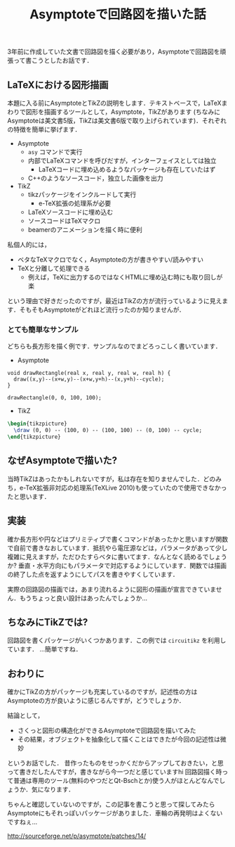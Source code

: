 #+TITLE: Asymptoteで回路図を描いた話

3年前に作成していた文書で回路図を描く必要があり，Asymptoteで回路図を頑張って書こうとしたお話です．

** LaTeXにおける図形描画
本題に入る前にAsymptoteとTikZの説明をします．テキストベースで，LaTeXまわりで図形を描画するツールとして，Asymptote，TikZがあります (ちなみにAsymptoteは美文書5版，TikZは美文書6版で取り上げられています)．それぞれの特徴を簡単に挙げます．

 - Asymptote
   - =asy= コマンドで実行
   - 内部でLaTeXコマンドを呼びだすが，インターフェイスとしては独立
     - LaTeXコードに埋め込めるようなパッケージも存在していたはず
   - C++のようなソースコード，独立した画像を出力
 - TikZ
   - tikzパッケージをインクルードして実行
     - e-TeX拡張の処理系が必要
   - LaTeXソースコードに埋め込む
   - ソースコードはTeXマクロ
   - beamerのアニメーションを描く時に便利

私個人的には，
  - ベタなTeXマクロでなく，Asymptoteの方が書きやすい/読みやすい
  - TeXと分離して処理できる
    - 例えば，TeXに出力するのではなくHTMLに埋め込む時にも取り回しが楽
という理由で好きだったのですが，最近はTikZの方が流行っているように見えます．そもそもAsymptoteがどれほど流行ったのか知りませんが．

*** とても簡単なサンプル
どちらも長方形を描く例です．サンプルなのでまどろっこしく書いています．

- Asymptote
#+BEGIN_SRC asymptote :file asy.png :exports both
  void drawRectangle(real x, real y, real w, real h) {
    draw((x,y)--(x+w,y)--(x+w,y+h)--(x,y+h)--cycle);
  }

  drawRectangle(0, 0, 100, 100);
#+END_SRC

- TikZ
#+BEGIN_SRC tex
  \begin{tikzpicture}
    \draw (0, 0) -- (100, 0) -- (100, 100) -- (0, 100) -- cycle;
  \end{tikzpicture}
#+END_SRC

** なぜAsymptoteで描いた?
当時TikZはあったかもしれないですが，私は存在を知りませんでした．どのみち，e-TeX拡張非対応の処理系(TeXLive 2010)も使っていたので使用できなかったと思います．

** 実装
確か長方形や円などはプリミティブで書くコマンドがあったかと思いますが関数で自前で書きなおしています．抵抗やら電圧源などは，パラメータがあって少し複雑に見えますが，ただひたすらベタに書いてます．なんとなく読めるでしょうか?
垂直・水平方向にもパラメータで対応するようにしています．関数では描画の終了した点を返すようにしてパスを書きやすくしています．

実際の回路図の描画では，あまり流れるように図形の描画が宣言できていません．もうちょっと良い設計はあったんでしょうか...

** ちなみにTikZでは?
回路図を書くパッケージがいくつかあります．この例では =circuitikz= を利用しています．
...簡単ですね．

** おわりに
確かにTikZの方がパッケージも充実しているのですが，記述性の方はAsymptoteの方が良いように感じるんですが，どうでしょうか．

結論として，
 - さくっと図形の構造化ができるAsymptoteで回路図を描いてみた
 - その結果，オブジェクトを抽象化して描くことはできたが今回の記述性は微妙
というお話でした．
昔作ったものをせっかくだからアップしておきたい，と思って書きだしたんですが，書きながら今一つだと感じていますhi
回路図描く時って普通は専用のツール(無料のやつだとQt-Bschとか)使う人がほとんどなんでしょうか．気になります．


ちゃんと確認していないのですが，この記事を書こうと思って探してみたらAsymptoteにもそれっぽいパッケージがありました．車輪の再発明はよくないですねぇ...

http://sourceforge.net/p/asymptote/patches/14/
